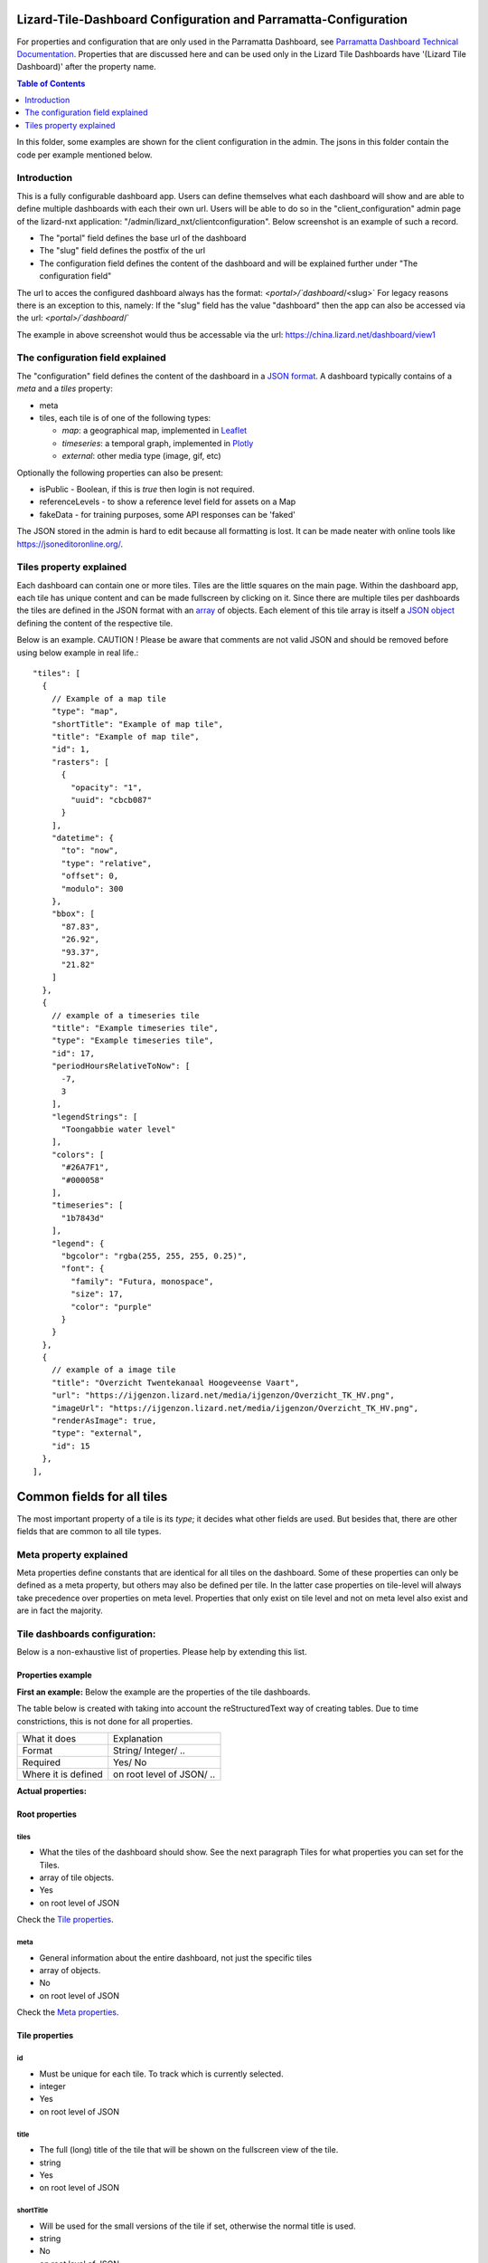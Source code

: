 ================================================================
Lizard-Tile-Dashboard Configuration and Parramatta-Configuration
================================================================

For properties and configuration that are only used in the Parramatta Dashboard, see `Parramatta Dashboard Technical Documentation <https://github.com/nens/parramatta-dashboard/blob/master/clientConfiguration/clientConfiguration.rst>`_.
Properties that are discussed here and can be used only in the Lizard Tile Dashboards have '(Lizard Tile Dashboard)' after the property name.

.. contents:: Table of Contents
   :local:

In this folder, some examples are shown for the client configuration in the admin.
The jsons in this folder contain the code per example mentioned below.


------------
Introduction
------------

This is a fully configurable dashboard app.
Users can define themselves what each dashboard will show and are able to define multiple dashboards with each their own url.
Users will be able to do so in the "client_configuration" admin page of the lizard-nxt application: "/admin/lizard_nxt/clientconfiguration".
Below screenshot is an example of such a record.

.. image:: client_config_screenshot.png
  :alt: Screenshot of client configuration record in DJANGO admin

- The "portal" field defines the base url of the dashboard
- The "slug" field defines the postfix of the url
- The configuration field defines the content of the dashboard and will be explained further under "The configuration field"

The url to acces the configured dashboard always has the format:
`<portal>/`dashboard`/<slug>`
For legacy reasons there is an exception to this, namely:
If the "slug" field has the value "dashboard" then the app can also be accessed via the url:
`<portal>/`dashboard`/`

The example in above screenshot would thus be accessable via the url:
`https://china.lizard.net/dashboard/view1 <https://china.lizard.net/dashboard/view1>`_


---------------------------------
The configuration field explained
---------------------------------

The "configuration" field defines the content of the dashboard in a `JSON format <https://www.json.org/>`_.
A dashboard typically contains of a `meta` and a `tiles` property:

- meta
- tiles, each tile is of one of the following types:

  - *map*: a geographical map, implemented in `Leaflet <https://leafletjs.com/>`_
  - *timeseries*: a temporal graph, implemented in `Plotly <https://plot.ly/javascript/>`_
  - *external*: other media type (image, gif, etc)

Optionally the following properties can also be present:

- isPublic - Boolean, if this is `true` then login is not required.
- referenceLevels - to show a reference level field for assets on a Map
- fakeData - for training purposes, some API responses can be 'faked'

The JSON stored in the admin is hard to edit because all formatting is lost. It can be made neater with online tools like `https://jsoneditoronline.org/ <https://jsoneditoronline.org/>`_.

------------------------
Tiles property explained
------------------------

Each dashboard can contain one or more tiles.
Tiles are the little squares on the main page.
Within the dashboard app, each tile has unique content and can be made fullscreen by clicking on it.
Since there are multiple tiles per dashboards the tiles are defined in the JSON format with an `array <https://www.w3schools.com/js/js_json_arrays.asp>`_ of objects.
Each element of this tile array is itself a `JSON object <https://www.w3schools.com/js/js_json_objects.asp>`_ defining the content of the respective tile.

Below is an example.
CAUTION ! Please be aware that comments are not valid JSON and should be removed before using below example in real life.::

  "tiles": [
    {
      // Example of a map tile
      "type": "map",
      "shortTitle": "Example of map tile",
      "title": "Example of map tile",
      "id": 1,
      "rasters": [
        {
          "opacity": "1",
          "uuid": "cbcb087"
        }
      ],
      "datetime": {
        "to": "now",
        "type": "relative",
        "offset": 0,
        "modulo": 300
      },
      "bbox": [
        "87.83",
        "26.92",
        "93.37",
        "21.82"
      ]
    },
    {
      // example of a timeseries tile
      "title": "Example timeseries tile",
      "type": "Example timeseries tile",
      "id": 17,
      "periodHoursRelativeToNow": [
        -7,
        3
      ],
      "legendStrings": [
        "Toongabbie water level"
      ],
      "colors": [
        "#26A7F1",
        "#000058"
      ],
      "timeseries": [
        "1b7843d"
      ],
      "legend": {
        "bgcolor": "rgba(255, 255, 255, 0.25)",
        "font": {
          "family": "Futura, monospace",
          "size": 17,
          "color": "purple"
        }
      }
    },
    {
      // example of a image tile
      "title": "Overzicht Twentekanaal Hoogeveense Vaart",
      "url": "https://ijgenzon.lizard.net/media/ijgenzon/Overzicht_TK_HV.png",
      "imageUrl": "https://ijgenzon.lizard.net/media/ijgenzon/Overzicht_TK_HV.png",
      "renderAsImage": true,
      "type": "external",
      "id": 15
    },
  ],

===========================
Common fields for all tiles
===========================

The most important property of a tile is its `type`; it decides what
other fields are used. But besides that, there are other fields that
are common to all tile types.

-----------------------
Meta property explained
-----------------------

Meta properties define constants that are identical for all tiles on the dashboard.
Some of these properties can only be defined as a meta property, but others may also be defined per tile.
In the latter case properties on tile-level will always take precedence over properties on meta level.
Properties that only exist on tile level and not on meta level also exist and are in fact the majority.


------------------------------
Tile dashboards configuration:
------------------------------

Below is a non-exhaustive list of properties.
Please help by extending this list.


Properties example
==================

**First an example:**
Below the example are the properties of the tile dashboards.

The table below is created with taking into account the reStructuredText way of creating tables.
Due to time constrictions, this is not done for all properties.

+-------------------+-------------------------+
|What it does       |Explanation              |
+-------------------+-------------------------+
|Format             |String/ Integer/ ..      |
+-------------------+-------------------------+
|Required           |Yes/ No                  |
+-------------------+-------------------------+
|Where it is defined|on root level of JSON/ ..|
+-------------------+-------------------------+

**Actual properties:**


Root properties
===============

tiles
-----
- What the tiles of the dashboard should show. See the next paragraph Tiles for what properties you can set for the Tiles.
- array of tile objects.
- Yes
- on root level of JSON

Check the `Tile properties`_.

meta
----
- General information about the entire dashboard, not just the specific tiles
- array of objects.
- No
- on root level of JSON

Check the `Meta properties`_.


Tile properties
===============

id
--
- Must be unique for each tile. To track which is currently selected.
- integer
- Yes
- on root level of JSON

title
-----
- The full (long) title of the tile that will be shown on the fullscreen view of the tile.
- string
- Yes
- on root level of JSON

shortTitle
----------
- Will be used for the small versions of the tile if set, otherwise the normal title is used.
- string
- No
- on root level of JSON

type
----
- Type of the tile that decides the other fields below.
- string. Currently one of “map”, “timeseries”, “statistics” or “external”. See `Tile type: map`_, `Tile type: timeseries`_, `Tile type: statistics`_ and `Tile type: external`_.
- Yes
- on root level of JSON

viewInLizardLink
----------------
- If set then this is linked from the header above the fullscreen version of the tile.
- string
- No
- on root level of JSON

nowDateTimeUTC (Lizard Tile Dashboard)
--------------------------------------
- Defines the current time of the dashboard. If defined then gauge data will nog get updated
- For example 2018-10-29T10:00:00Z
- No, defaults to current date/time
- on root level of JSON

isPublic (Lizard Tile Dashboard)
--------------------------------
- If true then the user does not need to login to open the dashboard
- true/false
- No, defaults to false
- on root level of JSON


Tile type: map
==============

The map type tiles can show measuring stations, points and WMS layers, possibly of temporal rasters.

assetTypes
----------
- If set, all measurement stations in the map area are retrieved from the API and shown on the map.
- array of assets types, but currently only [“measuringstation”] actually works.
- No
- in map of JSON (?)

bbox
----
- The bounding box for the map.
- a 4-number array [westmost, southmost, eastmost, northmost] with WGS84 coordinates.
- No, default if not set, see config.js: [150.9476776123047, -33.87831497192377, 151.0842590332031, -33.76800155639643]
- in map of JSON (?)

datetime
--------
- Objects for relative time. Example:
  ::

    {
      “type”: “relative”,
      “to”: “now”,  // or “start” or “end” (of a timeseries)
      “offset”: 0, // Number of seconds before or after the “to” point
      “modulo”: 300 // Optional number of seconds, only works for to: “now”;
      // Current time is rounded down to a multiple of this many seconds.
      // Use so that the time only changes e.g. every five minutes.
    }

- Object
- No, optional for temporal rasters.
- in map of JSON (?)

points
------
- Points for point markers. Example:
  ::

    {
      “title”: “This is a point”,
      “geometry”: {
        “type”: “Point”,
        “coordinates”: […] // GeoJSON
      }
    }

- Array of objects.
- No
- in map of JSON (?)

rasters
-------
- Raster objects to show as WMS layers. Example:
  ::

    {
      “uuid”: string,  // UUID of the raster as in the API
      “opacity”: “0.5” // string with the opacity as a number
    }

- Array of raster objects.
- No
- in map of JSON (?)

wmsLayers
---------
- Array of extra wms layers. Example:
  ::

    {
      “layers”: “gauges”,
      “format”: “image/png”,
      “url”: “https://geoserver9.lizard.net/geoserver/parramatta/wms?SERVICE=WMS&REQUEST=GetMap&VERSION=1.1.1”,
      “height”: 256,
      “zindex”: 1004,
      “width”: 256,
      “srs”: “EPSG:3857”,
      “transparent”: true
    }

- Array.
- No
- in map of JSON (?)


Tile type: timeseries
=====================

The timeseries type tiles are charts of timeseries, they can have two sources: intersections of a point geometry with a raster or timeseries objects from the API.

It’s not possible yet to set the color of charts of raster intersections, they are a few shades of blue at the moment.

timeseries
----------
- Timeseries UUIDs.
- Array of timeseries UUIDs.
- Yes
- in timeseries of JSON (?)

colors
------
- Color codes for each timeseries.
- Array of color codes for each timeseries.
- ?
- in timeseries of JSON (?)

rasterIntersections
-------------------
- Intersections with the keys *uuid* and *geometry*.
  ::

    {
      “uuid”: UUID of the raster,
      “geometry”: {
        “type”: “Point”,
        “coordinates”: [
          5.9223175048828125,
          52.15118665954508
        ]
      }
    }

- Array of objects with the keys shown above.
- ?
- in timeseries of JSON (?)


Tile type: statistics
=====================

Nothing can be configured in a statistics type tile, so there should be exactly 1 of this tile type in the list.

The app just retrieves all the alarms that the user has access to, assumes they’re all relevant, and shows statistics on them.


Tile type: external
===================

The external type tile is for external web pages (must be https, and may have headers that prevent us from using iframes, so not all pages work!).

imageUrl
--------
- Url of image to show in the tile.
- String.
- No, an icon is shown as default.
- in external of JSON (?)

url
---
- Web page to show in an iframe in the fullscreen version.
- String.
- No, nothing is shown as default.
- in external of JSON (?)


Meta properties
===============

periodHoursRelativeToNow
------------------------
- It sets the hours from now, with the amount of hours you can look into the past and the amount of hours you can see into the future.
- 2-element array of integers.
- No. If not set, the default is [-24, 12].
-

referenceLevels
---------------

title
-----

headerColors
------------

logo
----

gridView
--------

mapBackgrounds
--------------
